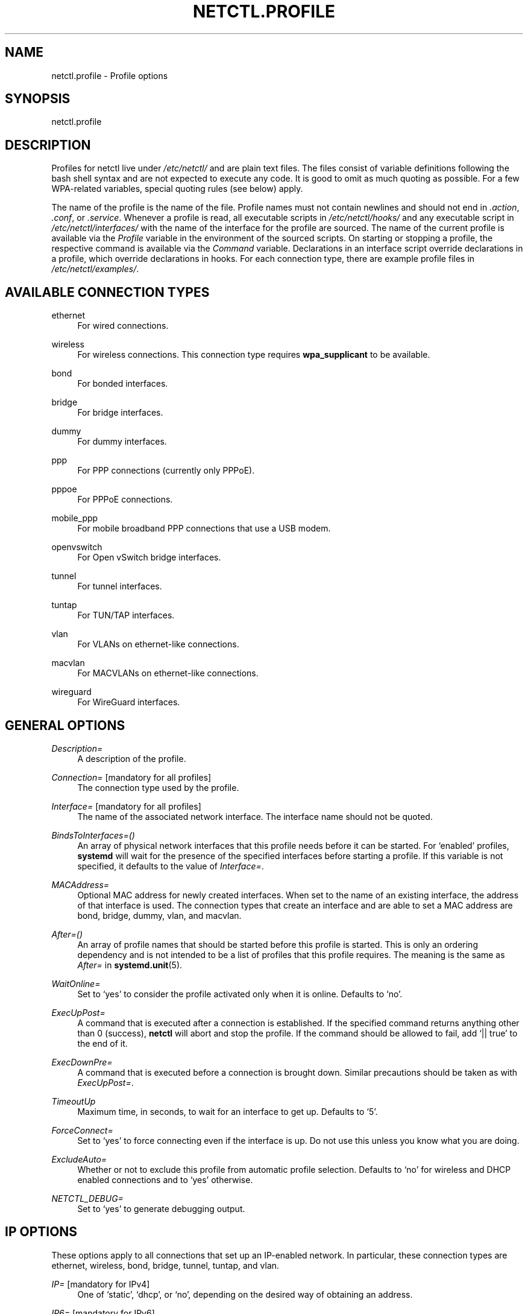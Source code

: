 '\" t
.\"     Title: netctl.profile
.\"    Author: [FIXME: author] [see http://www.docbook.org/tdg5/en/html/author]
.\" Generator: DocBook XSL Stylesheets vsnapshot <http://docbook.sf.net/>
.\"      Date: 03/06/2022
.\"    Manual: \ \&
.\"    Source: \ \& 1.28
.\"  Language: English
.\"
.TH "NETCTL\&.PROFILE" "5" "03/06/2022" "\ \& 1\&.28" "\ \&"
.\" -----------------------------------------------------------------
.\" * Define some portability stuff
.\" -----------------------------------------------------------------
.\" ~~~~~~~~~~~~~~~~~~~~~~~~~~~~~~~~~~~~~~~~~~~~~~~~~~~~~~~~~~~~~~~~~
.\" http://bugs.debian.org/507673
.\" http://lists.gnu.org/archive/html/groff/2009-02/msg00013.html
.\" ~~~~~~~~~~~~~~~~~~~~~~~~~~~~~~~~~~~~~~~~~~~~~~~~~~~~~~~~~~~~~~~~~
.ie \n(.g .ds Aq \(aq
.el       .ds Aq '
.\" -----------------------------------------------------------------
.\" * set default formatting
.\" -----------------------------------------------------------------
.\" disable hyphenation
.nh
.\" disable justification (adjust text to left margin only)
.ad l
.\" -----------------------------------------------------------------
.\" * MAIN CONTENT STARTS HERE *
.\" -----------------------------------------------------------------
.SH "NAME"
netctl.profile \- Profile options
.SH "SYNOPSIS"
.sp
netctl\&.profile
.SH "DESCRIPTION"
.sp
Profiles for netctl live under \fI/etc/netctl/\fR and are plain text files\&. The files consist of variable definitions following the bash shell syntax and are not expected to execute any code\&. It is good to omit as much quoting as possible\&. For a few WPA\-related variables, special quoting rules (see below) apply\&.
.sp
The name of the profile is the name of the file\&. Profile names must not contain newlines and should not end in \fI\&.action\fR, \fI\&.conf\fR, or \fI\&.service\fR\&. Whenever a profile is read, all executable scripts in \fI/etc/netctl/hooks/\fR and any executable script in \fI/etc/netctl/interfaces/\fR with the name of the interface for the profile are sourced\&. The name of the current profile is available via the \fIProfile\fR variable in the environment of the sourced scripts\&. On starting or stopping a profile, the respective command is available via the \fICommand\fR variable\&. Declarations in an interface script override declarations in a profile, which override declarations in hooks\&. For each connection type, there are example profile files in \fI/etc/netctl/examples/\fR\&.
.SH "AVAILABLE CONNECTION TYPES"
.PP
ethernet
.RS 4
For wired connections\&.
.RE
.PP
wireless
.RS 4
For wireless connections\&. This connection type requires
\fBwpa_supplicant\fR
to be available\&.
.RE
.PP
bond
.RS 4
For bonded interfaces\&.
.RE
.PP
bridge
.RS 4
For bridge interfaces\&.
.RE
.PP
dummy
.RS 4
For dummy interfaces\&.
.RE
.PP
ppp
.RS 4
For PPP connections (currently only PPPoE)\&.
.RE
.PP
pppoe
.RS 4
For PPPoE connections\&.
.RE
.PP
mobile_ppp
.RS 4
For mobile broadband PPP connections that use a USB modem\&.
.RE
.PP
openvswitch
.RS 4
For Open vSwitch bridge interfaces\&.
.RE
.PP
tunnel
.RS 4
For tunnel interfaces\&.
.RE
.PP
tuntap
.RS 4
For TUN/TAP interfaces\&.
.RE
.PP
vlan
.RS 4
For VLANs on ethernet\-like connections\&.
.RE
.PP
macvlan
.RS 4
For MACVLANs on ethernet\-like connections\&.
.RE
.PP
wireguard
.RS 4
For WireGuard interfaces\&.
.RE
.SH "GENERAL OPTIONS"
.PP
\fIDescription=\fR
.RS 4
A description of the profile\&.
.RE
.PP
\fIConnection=\fR [mandatory for all profiles]
.RS 4
The connection type used by the profile\&.
.RE
.PP
\fIInterface=\fR [mandatory for all profiles]
.RS 4
The name of the associated network interface\&. The interface name should not be quoted\&.
.RE
.PP
\fIBindsToInterfaces=()\fR
.RS 4
An array of physical network interfaces that this profile needs before it can be started\&. For \(oqenabled\(cq profiles,
\fBsystemd\fR
will wait for the presence of the specified interfaces before starting a profile\&. If this variable is not specified, it defaults to the value of
\fIInterface=\fR\&.
.RE
.PP
\fIMACAddress=\fR
.RS 4
Optional MAC address for newly created interfaces\&. When set to the name of an existing interface, the address of that interface is used\&. The connection types that create an interface and are able to set a MAC address are
bond,
bridge,
dummy,
vlan, and
macvlan\&.
.RE
.PP
\fIAfter=()\fR
.RS 4
An array of profile names that should be started before this profile is started\&. This is only an ordering dependency and is not intended to be a list of profiles that this profile requires\&. The meaning is the same as
\fIAfter=\fR
in
\fBsystemd\&.unit\fR(5)\&.
.RE
.PP
\fIWaitOnline=\fR
.RS 4
Set to \(oqyes\(cq to consider the profile activated only when it is online\&. Defaults to \(oqno\(cq\&.
.RE
.PP
\fIExecUpPost=\fR
.RS 4
A command that is executed after a connection is established\&. If the specified command returns anything other than 0 (success),
\fBnetctl\fR
will abort and stop the profile\&. If the command should be allowed to fail, add \(oq|| true\(cq to the end of it\&.
.RE
.PP
\fIExecDownPre=\fR
.RS 4
A command that is executed before a connection is brought down\&. Similar precautions should be taken as with
\fIExecUpPost=\fR\&.
.RE
.PP
\fITimeoutUp\fR
.RS 4
Maximum time, in seconds, to wait for an interface to get up\&. Defaults to \(oq5\(cq\&.
.RE
.PP
\fIForceConnect=\fR
.RS 4
Set to \(oqyes\(cq to force connecting even if the interface is up\&. Do not use this unless you know what you are doing\&.
.RE
.PP
\fIExcludeAuto=\fR
.RS 4
Whether or not to exclude this profile from automatic profile selection\&. Defaults to \(oqno\(cq for wireless and DHCP enabled connections and to \(oqyes\(cq otherwise\&.
.RE
.PP
\fINETCTL_DEBUG=\fR
.RS 4
Set to \(oqyes\(cq to generate debugging output\&.
.RE
.SH "IP OPTIONS"
.sp
These options apply to all connections that set up an IP\-enabled network\&. In particular, these connection types are ethernet, wireless, bond, bridge, tunnel, tuntap, and vlan\&.
.PP
\fIIP=\fR [mandatory for IPv4]
.RS 4
One of \(oqstatic\(cq, \(oqdhcp\(cq, or \(oqno\(cq, depending on the desired way of obtaining an address\&.
.RE
.PP
\fIIP6=\fR [mandatory for IPv6]
.RS 4
One of \(oqstatic\(cq, \(oqstateless\(cq, \(oqdhcp\-noaddr\(cq, \(oqdhcp\(cq, \(oqno\(cq or left out (empty) altogether\&. The difference between not specifying and setting to \(oqno\(cq is in the handling of
\fIrouter advertisement\fR
packages, which is blocked by \(oqno\(cq\&.
.RE
.PP
\fIAddress=()\fR [requires \fIIP=static\fR]
.RS 4
An array of IP addresses suffixed with \(oq/<netmask>\(cq\&. Leaving out brackets for arrays consisting of a single element is accepted in the Bash syntax\&.
.RE
.PP
\fIGateway=\fR [requires \fIIP=static\fR]
.RS 4
An IP routing gateway address\&.
.RE
.PP
\fIRoutes=()\fR
.RS 4
An array of custom routes of the form

\(oq\fB<address range>\fR
via
\fB<gateway>\fR\(cq\&.
.RE
.PP
\fIAddress6=()\fR [requires \fIIP6=static\fR or \fIIP6=stateless\fR]
.RS 4
An array of IPv6 addresses\&. Prefix length may be specified via \(oq1234:bcd::11/64\(cq syntax\&. It is possible to specify modifiers, in particular, \(oq1234:bcd::11/64 nodad\(cq disables Duplicate Address Detection for the address\&.
.RE
.PP
\fIGateway6=\fR [requires \fIIP6=static\fR or \fIIP6=stateless\fR]
.RS 4
An IPv6 routing gateway address\&.
.RE
.PP
\fIRoutes6=()\fR
.RS 4
An array of custom routes of the form

\(oq\fB<address range>\fR
via
\fB<gateway>\fR\(cq\&.
.RE
.PP
\fIDHCPClient=\fR [requires \fIIP=dhcp\fR]
.RS 4
The name of the DHCP client to use\&. Clients may accept additional options through client\-specific variables\&. By default,
\fBnetctl\fR
comes with support for \(oqdhcpcd\(cq and \(oqdhclient\(cq\&. Defaults to \(oqdhcpcd\(cq\&.
.RE
.PP
\fIDHCP6Client=\fR [requires \fIIP6=dhcp\fR or \fIIP6=dhcp\-noaddr\fR]
.RS 4
The name of the DHCPv6 client to use\&. By default, \(oqdhcpcd\(cq and \(oqdhclient\(cq are supported\&. Defaults to \(oqdhclient\(cq\&.
.RE
.PP
\fIDHCPReleaseOnStop=\fR
.RS 4
Set to \(oqyes\(cq to release the DHCP lease when the profile is stopped\&.
.RE
.PP
\fIIPCustom=()\fR
.RS 4
An array of argument lines to pass to
ip\&. This can be used to achieve complicated configurations within the framework of
\fBnetctl\fR\&.
.RE
.PP
\fIHostname=\fR
.RS 4
A transient hostname for the system\&.
.RE
.PP
\fIDNS=()\fR
.RS 4
An array of DNS nameservers\&. Simply specify the IP addresses of each of the DNS nameservers\&.
.RE
.PP
\fIDNSDomain=\fR
.RS 4
A \(oqdomain\(cq line for
\fI/etc/resolv\&.conf\fR, passed to
\fBresolvconf\fR(5)\&.
.RE
.PP
\fIDNSSearch=\fR
.RS 4
A \(oqsearch\(cq line for
\fI/etc/resolv\&.conf\fR, passed to
\fBresolvconf\fR(5)\&.
.RE
.PP
\fIDNSOptions=()\fR
.RS 4
An array of \(oqoptions\(cq lines for
\fI/etc/resolv\&.conf\fR, passed to
\fBresolvconf\fR(5)\&.
.RE
.PP
\fITimeoutDHCP=\fR
.RS 4
Maximum time, in seconds, to wait for DHCP to be successful\&. Defaults to \(oq30\(cq\&.
.RE
.PP
\fITimeoutDAD=\fR
.RS 4
Maximum time, in seconds, to wait for IPv6\(cqs Duplicate Address Detection to succeed\&. Defaults to \(oq3\(cq\&.
.RE
.PP
\fISkipDAD=\fR
.RS 4
Whether or not to bypass Duplicate Address Detection altogether\&. Defaults to \(oqno\(cq\&.
.RE
.SH "OPTIONS FOR \(oqETHERNET\(cq CONNECTIONS"
.sp
Next to the \fBip options\fR, the following are understood for connections of the \(oqethernet\(cq type:
.PP
\fIAuth8021X=\fR
.RS 4
Set to \(oqyes\(cq to use 802\&.1x authentication\&.
.RE
.PP
\fIWPAConfigFile=\fR
.RS 4
Path to a
\fBwpa_supplicant\fR
configuration file\&. Defaults to
\fI/etc/wpa_supplicant\&.conf\fR\&.
.RE
.PP
\fIWPADriver=\fR
.RS 4
The
\fBwpa_supplicant\fR
driver to use for 802\&.1x authentication\&. Defaults to \(oqwired\(cq\&.
.RE
.PP
\fITimeoutCarrier=\fR
.RS 4
Maximum time, in seconds, to wait for a carrier\&. Defaults to \(oq5\(cq\&.
.RE
.PP
\fITimeoutWPA=\fR
.RS 4
Maximum time, in seconds, to wait for 802\&.1x authentication to succeed\&. Defaults to \(oq15\(cq\&.
.RE
.PP
\fISkipNoCarrier=\fR
.RS 4
Whether or not the absence of a carrier (plugged\-in cable) is acceptable\&. Defaults to \(oqno\(cq\&.
.RE
.PP
\fIPriority=\fR
.RS 4
Priority level of the profile\&. In case of automatic profile selection, profiles are tried in decreasing order of priority\&. Defaults to \(oq1\(cq in DHCP enabled profiles and to \(oq0\(cq otherwise\&.
.RE
.SH "OPTIONS FOR \(oqWIRELESS\(cq CONNECTIONS"
.sp
Next to the \fBip options\fR, the following are understood for connections of the \(oqwireless\(cq type:
.PP
\fISecurity=\fR
.RS 4
One of \(oqnone\(cq, \(oqwep\(cq, \(oqwpa\(cq, \(oqwpa\-configsection\(cq, or \(oqwpa\-config\(cq\&. Defaults to \(oqnone\(cq\&.
.RE
.PP
\fIESSID=\fR [mandatory]
.RS 4
The name of the network to connect to\&. Special quoting rules (see below) apply\&.
.RE
.PP
\fIAP=\fR
.RS 4
The BSSID (MAC address) of the access point to connect to\&.
.RE
.PP
\fIKey=\fR
.RS 4
The secret key to a WEP, or WPA encrypted network\&. Special quoting rules (see below) apply\&.
.RE
.PP
\fIHidden=\fR
.RS 4
Whether or not the specified network is a hidden network\&. Defaults to \(oqno\(cq\&.
.RE
.PP
\fIAdHoc=\fR
.RS 4
Whether or not to use ad\-hoc mode\&. Defaults to \(oqno\(cq\&.
.RE
.PP
\fIScanFrequencies=\fR
.RS 4
A space\-separated list of frequencies in MHz to scan when searching for the network\&. Defaults to all available frequencies\&.
.RE
.PP
\fIFrequency=\fR
.RS 4
A frequency in MHz to use in ad\-hoc mode when a new IBSS is created (i\&.e\&. the network is not already present)\&.
.RE
.PP
\fIPriority=\fR
.RS 4
Priority group for the network\&. In case of automatic profile selection, the matched network with the highest priority will be selected\&. Defaults to \(oq0\(cq\&.
.RE
.PP
\fIWPAConfigSection=()\fR [mandatory for \fISecurity=wpa\-configsection\fR]
.RS 4
Array of lines that form a network block for
\fBwpa_supplicant\fR\&. All of the above options will be ignored\&.
.RE
.PP
\fIWPAConfigFile=\fR
.RS 4
Path to a
\fBwpa_supplicant\fR
configuration file\&. Used only for
\fISecurity=wpa\-config\fR\&. All options except
\fIWPADriver=\fR,
\fITimeoutWPA=\fR, and
\fIRFKill=\fR
will be ignored\&. The profile is excluded from automatic profile selection\&. Defaults to
\fI/etc/wpa_supplicant\&.conf\fR\&.
.RE
.PP
\fICountry=\fR
.RS 4
The country for which frequency regulations will be enforced\&.
.RE
.PP
\fIWPAGroup=\fR
.RS 4
Group that has the authority to configure
\fBwpa_supplicant\fR
via its control interface\&. Defaults to \(oqwheel\(cq\&.
.RE
.PP
\fIWPADriver=\fR
.RS 4
The
\fBwpa_supplicant\fR
driver to use\&. Defaults to \(oqnl80211,wext\(cq\&.
.RE
.PP
\fITimeoutWPA=\fR
.RS 4
Maximum time, in seconds, to wait for steps in the association and authentication to succeed\&. Defaults to \(oq15\(cq\&.
.RE
.PP
\fIRFKill=\fR
.RS 4
The name of an
\fBrfkill\fR
device\&. When specified, the device is used to block/unblock the interface when appropriate\&. Names can be found in
\fI/sys/class/rfkill/rfkillX/name\fR\&. It is also possible to set this variable to \(oqauto\(cq\&. In that case an
\fBrfkill\fR
device that is associated with the network interface is used\&.
.RE
.SH "OPTIONS FOR \(oqBOND\(cq CONNECTIONS"
.sp
The interfaces of \fIBindsToInterfaces=\fR are bound together in the interface named by \fIInterface=\fR\&. Next to the \fBip options\fR, the following is understood for connections of the \(oqbond\(cq type:
.PP
\fIMode=\fR
.RS 4
The bonding policy\&. See the kernel documentation on bonding for details\&.
.RE
.PP
\fILinkOptions=\fR
.RS 4
Additional options to be passed to
\fBip link\fR\&. Run
\fBip link add type bond help\fR
to see the available options\&.
.RE
.SH "OPTIONS FOR \(oqBRIDGE\(cq CONNECTIONS"
.sp
The interfaces of \fIBindsToInterfaces=\fR take part in the bridge named by \fIInterface=\fR\&. Next to the \fBip options\fR, the following is understood for connections of the \(oqbridge\(cq type:
.PP
\fISkipForwardingDelay=\fR
.RS 4
Skip (R)STP and immediately activate all bridge members\&. This can be useful when DHCP is used on the bridge\&.
.RE
.PP
\fILinkOptions=\fR
.RS 4
Additional options to be passed to
\fBip link\fR\&. Run
\fBip link add type bridge help\fR
to see the available options\&.
.RE
.SH "OPTIONS FOR \(oqDUMMY\(cq CONNECTIONS"
.sp
The name of the dummy interface is specified in \fIInterface=\fR\&. Only the \fBip options\fR are understood for connections of the \(oqdummy\(cq type\&.
.SH "OPTIONS FOR \(oqPPP\(cq CONNECTIONS"
.sp
This connection type is identical to the \(oqpppoe\(cq type below, with the ethernet interface specified in \fIBindsToInterfaces=\fR\&. The value of \fIInterface=\fR must be of the form \(oqppp<n>\(cq, where n is passed on to \fIPPPUnit=\fR\&.
.SH "OPTIONS FOR \(oqPPPOE\(cq CONNECTIONS"
.sp
The interface to dial peer\-to\-peer over ethernet is specified in \fIInterface=\fR\&. The following options are understood for connections of the \(oqpppoe\(cq type:
.PP
\fIUser=\fR and \fIPassword=\fR
.RS 4
The username and password to connect with\&.
.RE
.PP
\fIConnectionMode=\fR
.RS 4
This option specifies how a connection should be established, and may take either \(oqpersist\(cq or \(oqdemand\(cq as its argument\&.
.RE
.PP
\fIIdleTimeout=\fR
.RS 4
This option specifies the idle time (in seconds) after which \(oqpppd\(cq should disconnect\&. This option is only valid if
\fIConnectionMode=\fR
is set to \(oqdemand\(cq\&.
.RE
.PP
\fIMaxFail=\fR
.RS 4
The number of consecutive failed connection attempts to tolerate\&. A value of 0 means no limit\&. Defaults to \(oq5\(cq\&.
.RE
.PP
\fIDefaultRoute=\fR
.RS 4
Use the default route provided by the peer (defaults to \(oqtrue\(cq)\&.
.RE
.PP
\fIUsePeerDNS=\fR
.RS 4
Use the DNS provided by the peer (defaults to \(oqtrue\(cq)\&.
.RE
.PP
\fIPPPUnit=\fR
.RS 4
Set the ppp unit number in the interface name (ppp0, ppp1, etc\&.)\&.
.RE
.PP
\fILCPEchoInterval=\fR and \fILCPEchoFailure=\fR
.RS 4
These options override default LCP parameters from \(oq/etc/ppp/options\(cq\&.
.RE
.PP
\fIOptionsFile=\fR
.RS 4
A file to read additional pppd options from\&.
.RE
.sp
The following advanced options are also understood:
.PP
\fIPPPoEService=\fR
.RS 4
This option specifies the PPPoE service name\&.
.RE
.PP
\fIPPPoEAC=\fR
.RS 4
This option specifies the PPPoE access concentrator name\&.
.RE
.PP
\fIPPPoESession=\fR
.RS 4
This option specifies an existing session to attach to, and is of the form \(oqsessid:macaddr\(cq\&.
.RE
.PP
\fIPPPoEMAC=\fR
.RS 4
Only connect to specified MAC address
.RE
.PP
\fIPPPoEIP6=\fR
.RS 4
Enable IPv6 support
.RE
.SH "OPTIONS FOR \(oqMOBILE_PPP\(cq CONNECTIONS"
.sp
The name of the USB serial device is specified in \fIInterface=\fR\&. The following options are understood for connections of the \(oqmobile_ppp\(cq type:
.PP
\fIUser=\fR and \fIPassword=\fR
.RS 4
The username and password to connect with\&. These are unset by default, as they are often not required\&.
.RE
.PP
\fIAccessPointName=\fR
.RS 4
The access point (apn) to connect on\&. This is specific to your ISP\&.
.RE
.PP
\fIPin=\fR
.RS 4
If your modem requires a PIN to unlock, set it here\&.
.RE
.PP
\fIPhoneNumber\fR
.RS 4
The number to dial\&. Defaults to \(oq*99#\(cq\&.
.RE
.PP
\fIMode=\fR
.RS 4
This option is used to specify the connection mode\&. Can be one of \(oq3Gpref\(cq, \(oq3Gonly\(cq, \(oqGPRSpref\(cq, \(oqGPRSonly\(cq, \(oqNone\(cq, or a custom
AT^SYSCFG=\&...
line specified as \(oqSYSCFG=\&...\(cq\&. This generates
AT
commands specific to certain Huawei modems; all other devices should leave this option unset, or set it to \(oqNone\(cq\&.
.RE
.PP
\fIInit=\fR
.RS 4
An initialization string sent to the modem before dialing\&. This string is sent after sending \(lqATZ\(rq\&. Defaults to \(oqATQ0 V1 E1 S0=0 &C1 &D2 +FCLASS=0\(cq\&.
.RE
.PP
\fIChatScript=\fR
.RS 4
Path to a chat file\&. If specified, no chat script will be generated and all of the above options except
\fIUser=\fR
and
\fIPassword=\fR
will be ignored\&.
.RE
.PP
\fIMaxFail=\fR
.RS 4
The number of consecutive failed connection attempts to tolerate\&. A value of 0 means no limit\&. Defaults to \(oq5\(cq\&.
.RE
.PP
\fIDefaultRoute=\fR
.RS 4
Use the default route provided by the peer\&. Defaults to \(oqtrue\(cq\&.
.RE
.PP
\fIUsePeerDNS=\fR
.RS 4
Use the DNS provided by the peer\&. Defaults to \(oqtrue\(cq\&.
.RE
.PP
\fIPPPUnit=\fR
.RS 4
Set the ppp unit number in the interface name (ppp0, ppp1, etc\&.)\&.
.RE
.PP
\fIOptionsFile=\fR
.RS 4
A file to read additional pppd options from\&.
.RE
.PP
\fIRFKill=\fR
.RS 4
The name of an
\fBrfkill\fR
device\&. When specified, the device is used to block/unblock the interface when appropriate\&. Names can be found in
\fI/sys/class/rfkill/rfkillX/name\fR\&.
.RE
.SH "OPTIONS FOR \(oqOPENVSWITCH\(cq CONNECTIONS"
.sp
The interfaces of \fIBindsToInterfaces=\fR take part in the bridge named by \fIInterface=\fR\&. Only the \fBip options\fR are understood for connections of the \(oqopenvswitch\(cq type\&.
.SH "OPTIONS FOR \(oqTUNNEL\(cq CONNECTIONS"
.sp
The name of the tunnel interface is specified in \fIInterface=\fR\&. Next to the \fBip options\fR, the following are understood for connections of the \(oqtunnel\(cq type:
.PP
\fIMode=\fR
.RS 4
The tunnel type (e\&.g\&. \(oqsit\(cq)\&. See
\fBip\-tunnel\fR(8) for available modes\&.
.RE
.PP
\fILocal=\fR
.RS 4
The address of the local end of the tunnel\&.
.RE
.PP
\fIRemote=\fR
.RS 4
The address of the remote end of the tunnel\&.
.RE
.PP
\fIKey=\fR [requires \fIMode=gre\fR]
.RS 4
A key identifying an individual traffic flow within a tunnel\&.
.RE
.SH "OPTIONS FOR \(oqTUNTAP\(cq CONNECTIONS"
.sp
The name of the tuntap interface is specified in \fIInterface=\fR\&. Next to the \fBip options\fR, the following are understood for connections of the \(oqtuntap\(cq type:
.PP
\fIMode=\fR
.RS 4
Either \(oqtun\(cq, or \(oqtap\(cq\&.
.RE
.PP
\fIUser=\fR
.RS 4
The owning user of the tun/tap interface\&.
.RE
.PP
\fIGroup=\fR
.RS 4
The owning group of the tun/tap interface\&.
.RE
.SH "OPTIONS FOR \(oqVLAN\(cq CONNECTIONS"
.sp
The name of the vlan interface is specified in \fIInterface=\fR\&. The underlying physical interface is specified in \fIBindsToInterfaces=\fR\&. Hence, for vlan profiles, \fIBindsToInterfaces=\fR contains the name of a single network interface\&.
.sp
All options for connections of the \(oqethernet\(cq type are understood for connections of the \(oqvlan\(cq type\&. Additionally, connections of the \(oqvlan\(cq type must set a vlan identifier using \fIVLANID=\fR\&. See \fBip\fR(8) for details\&.
.SH "OPTIONS FOR \(oqMACVLAN\(cq CONNECTIONS"
.sp
The name of the macvlan interface is specified in \fIInterface=\fR\&. The underlying physical interface is specified in \fIBindsToInterfaces=\fR\&. Hence, for macvlan profiles, \fIBindsToInterfaces=\fR contains the name of a single network interface\&.
.sp
All options for connections of the \(oqethernet\(cq type are understood for connections of the \(oqmacvlan\(cq type\&. Next to the \fBip options\fR, the following are understood for connections of the \(oqmacvlan\(cq type:
.PP
\fIMode=\fR
.RS 4
Either \(oqbridge\(cq, \(oqvepa\(cq, \(oqprivate\(cq, or \(oqpassthru\(cq\&. See
\fBip\fR(8) for details\&.
.RE
.SH "OPTIONS FOR \(oqWIREGUARD\(cq CONNECTIONS"
.sp
The name of the WireGuard interface is specified in \fIInterface=\fR\&. Next to the \fBip options\fR, the following are understood for connections of the \(oqwireguard\(cq type:
.PP
\fIWGConfigFile=\fR
.RS 4
Path to a
\fBWireGuard\fR
configuration file\&. Defaults to
\fI/etc/wireguard/$Interface\&.conf\fR\&.
.RE
.SH "SPECIAL QUOTING RULES"
.sp
Configuration files for \fBwpa_supplicant\fR use non\-standard quoting\&. Therefore, non\-standard quoting rules exist for some variables for connections of the \(oqwireless\(cq type\&. In particular, these variables are \fIESSID=\fR, and \fIKey=\fR\&.
.sp
A variable is considered \fBquoted\fR by \fBwpa_supplicant\fR if it is enclosed in double quotes (")\&. A variable is considered \fBnon\-quoted\fR by \fBwpa_supplicant\fR if it does not start with a double quote\&. Hexadecimal values are specified \fBnon\-quoted\fR in configuration files of \fBwpa_supplicant\fR\&. In \fBnetctl\fR, variables are written to \fBwpa_supplicant\fR configuration files \fBquoted\fR by default\&. When special quoting rules apply, it is possible to specify an unquoted (hexadecimal) value using a special syntax\&.
.sp
The special quoting rules of \fBnetctl\fR are as follows\&. A string that starts with a literal double quote is considered \fBnon\-quoted\fR\&. Any other string is considered \fBquoted\fR\&. It is possible to specify quoted strings that start with a double quote by quoting manually\&. An extreme example is the specification of a \fBquoted\fR double quote: \fIX=\*(Aq""""\*(Aq\fR\&. On the other end of the spectrum there is the \fBnon\-quoted\fR backslash: \fIX=\e"\e\e\fR\&.
.sp
Further examples of \fBquoted\fR strings (all equivalent):
.sp
.if n \{\
.RS 4
.\}
.nf
X=string
X="string"
X=\*(Aq""string"\*(Aq
.fi
.if n \{\
.RE
.\}
.sp
Further examples of \fBnon\-quoted\fR strings (all equivalent):
.sp
.if n \{\
.RS 4
.\}
.nf
X=\e"string
X="\e"string"
X=\*(Aq"string\*(Aq
.fi
.if n \{\
.RE
.\}
.sp
A mnemonic is to think of the prefix \(oq\e"\(cq as saying \(oqnon\(cq\-\(oqquote\(cq\&.
.SH "SEE ALSO"
.sp
\fBnetctl\fR(1), \fBresolvconf\&.conf\fR(5)
